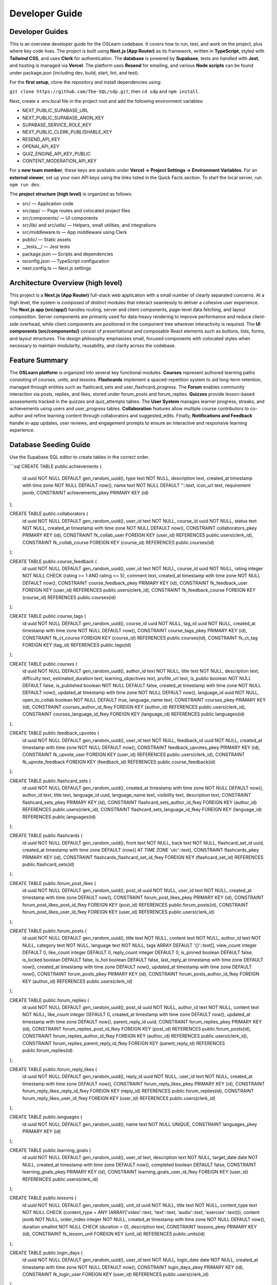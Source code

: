 Developer Guide
==============

Developer Guides
---------------

This is an overview developer guide for the OSLearn codebase. It covers how to run, test, and work on the project, plus where key code lives. The project is built using **Next.js (App Router)** as its framework, written in **TypeScript**, styled with **Tailwind CSS**, and uses **Clerk** for authentication. The **database** is powered by **Supabase**, tests are handled with **Jest**, and hosting is managed via **Vercel**. The platform uses **Resend** for emailing, and various **Node scripts** can be found under package.json (including dev, build, start, lint, and test).

For the **first setup**, clone the repository and install dependencies using:

``git clone https://github.com/The-SQL/sdp.git``, then ``cd sdp`` and ``npm install``.

Next, create a .env.local file in the project root and add the following environment variables:

- NEXT_PUBLIC_SUPABASE_URL
- NEXT_PUBLIC_SUPABASE_ANON_KEY
- SUPABASE_SERVICE_ROLE_KEY
- NEXT_PUBLIC_CLERK_PUBLISHABLE_KEY
- RESEND_API_KEY
- OPENAI_API_KEY
- QUIZ_ENGINE_API_KEY_PUBLIC
- CONTENT_MODERATION_API_KEY

For a **new team member**, these keys are available under **Vercel → Project Settings → Environment Variables**. For an **external viewer**, set up your own API keys using the links listed in the Quick Facts section. To start the local server, run ``npm run dev``.

The **project structure (high level)** is organized as follows:

- src/ — Application code
- src/app/ — Page routes and colocated project files
- src/components/ — UI components
- src/lib/ and src/utils/ — Helpers, small utilities, and integrations
- src/middleware.ts — App middleware using Clerk
- public/ — Static assets
- __tests__/ — Jest tests
- package.json — Scripts and dependencies
- tsconfig.json — TypeScript configuration
- next.config.ts — Next.js settings

Architecture Overview (high level)
---------------------------------

This project is a **Next.js (App Router)** full-stack web application with a small number of clearly separated concerns. At a high level, the system is composed of distinct modules that interact seamlessly to deliver a cohesive user experience. The **Next.js app (src/app/)** handles routing, server and client components, page-level data fetching, and layout composition. Server components are primarily used for data-heavy rendering to improve performance and reduce client-side overhead, while client components are positioned in the component tree wherever interactivity is required. The **UI components (src/components/)** consist of presentational and composable React elements such as buttons, lists, forms, and layout structures. The design philosophy emphasizes small, focused components with colocated styles when necessary to maintain modularity, reusability, and clarity across the codebase.

Feature Summary
---------------

The **OSLearn platform** is organized into several key functional modules. **Courses** represent authored learning paths consisting of courses, units, and lessons. **Flashcards** implement a spaced-repetition system to aid long-term retention, managed through entities such as flashcard_sets and user_flashcard_progress. The **Forum** enables community interaction via posts, replies, and likes, stored under forum_posts and forum_replies. **Quizzes** provide lesson-based assessments tracked in the quizzes and quiz_attempts tables. The **User System** manages learner progress, streaks, and achievements using users and user_progress tables. **Collaboration** features allow multiple course contributors to co-author and refine learning content through collaborators and suggested_edits. Finally, **Notifications and Feedback** handle in-app updates, user reviews, and engagement prompts to ensure an interactive and responsive learning experience.

Database Seeding Guide
---------------------

Use the Supabase SQL editor to create tables in the correct order.

```sql
CREATE TABLE public.achievements (
    id uuid NOT NULL DEFAULT gen_random_uuid(),
    type text NOT NULL,
    description text,
    created_at timestamp with time zone NOT NULL DEFAULT now(),
    name text NOT NULL DEFAULT ''::text,
    icon_url text,
    requirement jsonb,
    CONSTRAINT achievements_pkey PRIMARY KEY (id)
);

CREATE TABLE public.collaborators (
    id uuid NOT NULL DEFAULT gen_random_uuid(),
    user_id text NOT NULL,
    course_id uuid NOT NULL,
    status text NOT NULL,
    created_at timestamp with time zone NOT NULL DEFAULT now(),
    CONSTRAINT collaborators_pkey PRIMARY KEY (id),
    CONSTRAINT fk_collab_user FOREIGN KEY (user_id) REFERENCES public.users(clerk_id),
    CONSTRAINT fk_collab_course FOREIGN KEY (course_id) REFERENCES public.courses(id)
);

CREATE TABLE public.course_feedback (
    id uuid NOT NULL DEFAULT gen_random_uuid(),
    user_id text NOT NULL,
    course_id uuid NOT NULL,
    rating integer NOT NULL CHECK (rating >= 1 AND rating <= 5),
    comment text,
    created_at timestamp with time zone NOT NULL DEFAULT now(),
    CONSTRAINT course_feedback_pkey PRIMARY KEY (id),
    CONSTRAINT fk_feedback_user FOREIGN KEY (user_id) REFERENCES public.users(clerk_id),
    CONSTRAINT fk_feedback_course FOREIGN KEY (course_id) REFERENCES public.courses(id)
);

CREATE TABLE public.course_tags (
    id uuid NOT NULL DEFAULT gen_random_uuid(),
    course_id uuid NOT NULL,
    tag_id uuid NOT NULL,
    created_at timestamp with time zone NOT NULL DEFAULT now(),
    CONSTRAINT course_tags_pkey PRIMARY KEY (id),
    CONSTRAINT fk_ct_course FOREIGN KEY (course_id) REFERENCES public.courses(id),
    CONSTRAINT fk_ct_tag FOREIGN KEY (tag_id) REFERENCES public.tags(id)
);

CREATE TABLE public.courses (
    id uuid NOT NULL DEFAULT gen_random_uuid(),
    author_id text NOT NULL,
    title text NOT NULL,
    description text,
    difficulty text,
    estimated_duration text,
    learning_objectives text,
    profile_url text,
    is_public boolean NOT NULL DEFAULT false,
    is_published boolean NOT NULL DEFAULT false,
    created_at timestamp with time zone NOT NULL DEFAULT now(),
    updated_at timestamp with time zone NOT NULL DEFAULT now(),
    language_id uuid NOT NULL,
    open_to_collab boolean NOT NULL DEFAULT true,
    language_name text,
    CONSTRAINT courses_pkey PRIMARY KEY (id),
    CONSTRAINT courses_author_id_fkey FOREIGN KEY (author_id) REFERENCES public.users(clerk_id),
    CONSTRAINT courses_language_id_fkey FOREIGN KEY (language_id) REFERENCES public.languages(id)
);

CREATE TABLE public.feedback_upvotes (
    id uuid NOT NULL DEFAULT gen_random_uuid(),
    user_id text NOT NULL,
    feedback_id uuid NOT NULL,
    created_at timestamp with time zone NOT NULL DEFAULT now(),
    CONSTRAINT feedback_upvotes_pkey PRIMARY KEY (id),
    CONSTRAINT fk_upvote_user FOREIGN KEY (user_id) REFERENCES public.users(clerk_id),
    CONSTRAINT fk_upvote_feedback FOREIGN KEY (feedback_id) REFERENCES public.course_feedback(id)
);

CREATE TABLE public.flashcard_sets (
    id uuid NOT NULL DEFAULT gen_random_uuid(),
    created_at timestamp with time zone NOT NULL DEFAULT now(),
    author_id text,
    title text,
    language_id uuid,
    language_name text,
    visibility text,
    description text,
    CONSTRAINT flashcard_sets_pkey PRIMARY KEY (id),
    CONSTRAINT flashcard_sets_author_id_fkey FOREIGN KEY (author_id) REFERENCES public.users(clerk_id),
    CONSTRAINT flashcard_sets_language_id_fkey FOREIGN KEY (language_id) REFERENCES public.languages(id)
);

CREATE TABLE public.flashcards (
    id uuid NOT NULL DEFAULT gen_random_uuid(),
    front text NOT NULL,
    back text NOT NULL,
    flashcard_set_id uuid,
    created_at timestamp with time zone DEFAULT (now() AT TIME ZONE 'utc'::text),
    CONSTRAINT flashcards_pkey PRIMARY KEY (id),
    CONSTRAINT flashcards_flashcard_set_id_fkey FOREIGN KEY (flashcard_set_id) REFERENCES public.flashcard_sets(id)
);

CREATE TABLE public.forum_post_likes (
    id uuid NOT NULL DEFAULT gen_random_uuid(),
    post_id uuid NOT NULL,
    user_id text NOT NULL,
    created_at timestamp with time zone DEFAULT now(),
    CONSTRAINT forum_post_likes_pkey PRIMARY KEY (id),
    CONSTRAINT forum_post_likes_post_id_fkey FOREIGN KEY (post_id) REFERENCES public.forum_posts(id),
    CONSTRAINT forum_post_likes_user_id_fkey FOREIGN KEY (user_id) REFERENCES public.users(clerk_id)
);

CREATE TABLE public.forum_posts (
    id uuid NOT NULL DEFAULT gen_random_uuid(),
    title text NOT NULL,
    content text NOT NULL,
    author_id text NOT NULL,
    category text NOT NULL,
    language text NOT NULL,
    tags ARRAY DEFAULT '{}'::text[],
    view_count integer DEFAULT 0,
    like_count integer DEFAULT 0,
    reply_count integer DEFAULT 0,
    is_pinned boolean DEFAULT false,
    is_locked boolean DEFAULT false,
    is_hot boolean DEFAULT false,
    last_reply_at timestamp with time zone DEFAULT now(),
    created_at timestamp with time zone DEFAULT now(),
    updated_at timestamp with time zone DEFAULT now(),
    CONSTRAINT forum_posts_pkey PRIMARY KEY (id),
    CONSTRAINT forum_posts_author_id_fkey FOREIGN KEY (author_id) REFERENCES public.users(clerk_id)
);

CREATE TABLE public.forum_replies (
    id uuid NOT NULL DEFAULT gen_random_uuid(),
    post_id uuid NOT NULL,
    author_id text NOT NULL,
    content text NOT NULL,
    like_count integer DEFAULT 0,
    created_at timestamp with time zone DEFAULT now(),
    updated_at timestamp with time zone DEFAULT now(),
    parent_reply_id uuid,
    CONSTRAINT forum_replies_pkey PRIMARY KEY (id),
    CONSTRAINT forum_replies_post_id_fkey FOREIGN KEY (post_id) REFERENCES public.forum_posts(id),
    CONSTRAINT forum_replies_author_id_fkey FOREIGN KEY (author_id) REFERENCES public.users(clerk_id),
    CONSTRAINT forum_replies_parent_reply_id_fkey FOREIGN KEY (parent_reply_id) REFERENCES public.forum_replies(id)
);

CREATE TABLE public.forum_reply_likes (
    id uuid NOT NULL DEFAULT gen_random_uuid(),
    reply_id uuid NOT NULL,
    user_id text NOT NULL,
    created_at timestamp with time zone DEFAULT now(),
    CONSTRAINT forum_reply_likes_pkey PRIMARY KEY (id),
    CONSTRAINT forum_reply_likes_reply_id_fkey FOREIGN KEY (reply_id) REFERENCES public.forum_replies(id),
    CONSTRAINT forum_reply_likes_user_id_fkey FOREIGN KEY (user_id) REFERENCES public.users(clerk_id)
);

CREATE TABLE public.languages (
    id uuid NOT NULL DEFAULT gen_random_uuid(),
    name text NOT NULL UNIQUE,
    CONSTRAINT languages_pkey PRIMARY KEY (id)
);

CREATE TABLE public.learning_goals (
    id uuid NOT NULL DEFAULT gen_random_uuid(),
    user_id text,
    description text NOT NULL,
    target_date date NOT NULL,
    created_at timestamp with time zone DEFAULT now(),
    completed boolean DEFAULT false,
    CONSTRAINT learning_goals_pkey PRIMARY KEY (id),
    CONSTRAINT learning_goals_user_id_fkey FOREIGN KEY (user_id) REFERENCES public.users(clerk_id)
);

CREATE TABLE public.lessons (
    id uuid NOT NULL DEFAULT gen_random_uuid(),
    unit_id uuid NOT NULL,
    title text NOT NULL,
    content_type text NOT NULL CHECK (content_type = ANY (ARRAY['video'::text, 'text'::text, 'audio'::text, 'exercise'::text])),
    content jsonb NOT NULL,
    order_index integer NOT NULL,
    created_at timestamp with time zone NOT NULL DEFAULT now(),
    duration smallint NOT NULL CHECK (duration > 0),
    description text,
    CONSTRAINT lessons_pkey PRIMARY KEY (id),
    CONSTRAINT fk_lesson_unit FOREIGN KEY (unit_id) REFERENCES public.units(id)
);

CREATE TABLE public.login_days (
    id uuid NOT NULL DEFAULT gen_random_uuid(),
    user_id text NOT NULL,
    login_date date NOT NULL,
    created_at timestamp with time zone NOT NULL DEFAULT now(),
    CONSTRAINT login_days_pkey PRIMARY KEY (id),
    CONSTRAINT fk_login_user FOREIGN KEY (user_id) REFERENCES public.users(clerk_id)
);

CREATE TABLE public.media (
    id uuid NOT NULL DEFAULT gen_random_uuid(),
    lesson_id uuid NOT NULL,
    type text NOT NULL CHECK (type = ANY (ARRAY['audio'::text, 'image'::text, 'file'::text])),
    url text NOT NULL,
    created_at timestamp with time zone NOT NULL DEFAULT now(),
    CONSTRAINT media_pkey PRIMARY KEY (id),
    CONSTRAINT fk_media_lesson FOREIGN KEY (lesson_id) REFERENCES public.lessons(id)
);

CREATE TABLE public.notifications (
    id uuid NOT NULL DEFAULT gen_random_uuid(),
    user_id text NOT NULL,
    type text NOT NULL CHECK (type = ANY (ARRAY['reply'::text, 'mention'::text, 'like'::text, 'system'::text])),
    source_id uuid NOT NULL,
    source_type text NOT NULL CHECK (source_type = ANY (ARRAY['post'::text, 'reply'::text, 'system'::text])),
    message text NOT NULL,
    is_read boolean DEFAULT false,
    created_at timestamp with time zone DEFAULT now(),
    metadata jsonb DEFAULT '{}'::jsonb,
    CONSTRAINT notifications_pkey PRIMARY KEY (id),
    CONSTRAINT notifications_user_id_fkey FOREIGN KEY (user_id) REFERENCES public.users(clerk_id)
);

CREATE TABLE public.quiz_attempts (
    id uuid NOT NULL DEFAULT gen_random_uuid(),
    user_id text NOT NULL,
    quiz_id uuid NOT NULL,
    score integer,
    attempt_date timestamp with time zone NOT NULL DEFAULT now(),
    CONSTRAINT quiz_attempts_pkey PRIMARY KEY (id),
    CONSTRAINT fk_attempt_user FOREIGN KEY (user_id) REFERENCES public.users(clerk_id),
    CONSTRAINT fk_attempt_quiz FOREIGN KEY (quiz_id) REFERENCES public.quizzes(id)
);

CREATE TABLE public.quizzes (
    id uuid NOT NULL DEFAULT gen_random_uuid(),
    lesson_id uuid NOT NULL,
    question text NOT NULL,
    question_type text NOT NULL CHECK (question_type = ANY (ARRAY['mcq'::text, 'flashcard'::text, 'fill_blank'::text])),
    options jsonb,
    correct_answer jsonb,
    created_at timestamp with time zone NOT NULL DEFAULT now(),
    CONSTRAINT quizzes_pkey PRIMARY KEY (id),
    CONSTRAINT fk_quiz_lesson FOREIGN KEY (lesson_id) REFERENCES public.lessons(id)
);

CREATE TABLE public.suggested_edits (
    id uuid NOT NULL DEFAULT gen_random_uuid(),
    collaborator_id text NOT NULL,
    course_id uuid NOT NULL,
    payload jsonb NOT NULL,
    status text NOT NULL DEFAULT 'pending'::text CHECK (status = ANY (ARRAY['pending'::text, 'approved'::text, 'rejected'::text])),
    created_at timestamp with time zone NOT NULL DEFAULT now(),
    summary text NOT NULL,
    reviewed_by text,
    reviewed_at timestamp with time zone,
    CONSTRAINT suggested_edits_pkey PRIMARY KEY (id),
    CONSTRAINT fk_sedit_course FOREIGN KEY (course_id) REFERENCES public.courses(id),
    CONSTRAINT suggested_edits_collaborator_id_fkey FOREIGN KEY (collaborator_id) REFERENCES public.users(clerk_id),
    CONSTRAINT suggested_edits_reviewed_by_fkey FOREIGN KEY (reviewed_by) REFERENCES public.users(clerk_id)
);

CREATE TABLE public.tags (
    id uuid NOT NULL DEFAULT gen_random_uuid(),
    name text NOT NULL UNIQUE,
    CONSTRAINT tags_pkey PRIMARY KEY (id)
);

CREATE TABLE public.units (
    id uuid NOT NULL DEFAULT gen_random_uuid(),
    course_id uuid NOT NULL,
    title text NOT NULL,
    order_index integer NOT NULL,
    created_at timestamp with time zone NOT NULL DEFAULT now(),
    description text,
    CONSTRAINT units_pkey PRIMARY KEY (id),
    CONSTRAINT fk_unit_course FOREIGN KEY (course_id) REFERENCES public.courses(id)
);

CREATE TABLE public.user_achievements (
    id uuid NOT NULL DEFAULT gen_random_uuid(),
    user_id text NOT NULL,
    achievement_id uuid NOT NULL,
    created_at timestamp with time zone NOT NULL DEFAULT now(),
    progress integer DEFAULT 0,
    earned boolean NOT NULL DEFAULT false,
    earned_at timestamp with time zone,
    CONSTRAINT user_achievements_pkey PRIMARY KEY (id),
    CONSTRAINT fk_user_achievements_user FOREIGN KEY (user_id) REFERENCES public.users(clerk_id),
    CONSTRAINT fk_user_achievements_achievement FOREIGN KEY (achievement_id) REFERENCES public.achievements(id)
);

CREATE TABLE public.user_courses (
    id uuid NOT NULL DEFAULT gen_random_uuid(),
    user_id text NOT NULL,
    course_id uuid NOT NULL,
    enrolled_at timestamp with time zone NOT NULL DEFAULT now(),
    completed_at timestamp with time zone,
    overall_progress numeric DEFAULT 0 CHECK (overall_progress >= 0::numeric AND overall_progress <= 100::numeric),
    CONSTRAINT user_courses_pkey PRIMARY KEY (id),
    CONSTRAINT fk_uc_user FOREIGN KEY (user_id) REFERENCES public.users(clerk_id),
    CONSTRAINT fk_uc_course FOREIGN KEY (course_id) REFERENCES public.courses(id)
);

CREATE TABLE public.user_favorite_courses (
    id uuid NOT NULL DEFAULT gen_random_uuid(),
    user_id text NOT NULL,
    course_id uuid NOT NULL,
    created_at timestamp with time zone NOT NULL DEFAULT now(),
    CONSTRAINT user_favorite_courses_pkey PRIMARY KEY (id),
    CONSTRAINT fk_favorite_user FOREIGN KEY (user_id) REFERENCES public.users(clerk_id),
    CONSTRAINT fk_favorite_course FOREIGN KEY (course_id) REFERENCES public.courses(id)
);

CREATE TABLE public.user_flashcard_progress (
    id uuid NOT NULL DEFAULT gen_random_uuid(),
    user_id text NOT NULL,
    flashcard_id uuid NOT NULL,
    next_review_date date,
    interval integer NOT NULL DEFAULT 1 CHECK ("interval" >= 0),
    efactor numeric NOT NULL DEFAULT 2.50,
    last_reviewed date,
    mastery_level integer DEFAULT 0 CHECK (mastery_level >= 0 AND mastery_level <= 5),
    CONSTRAINT user_flashcard_progress_pkey PRIMARY KEY (id),
    CONSTRAINT fk_ufp_user FOREIGN KEY (user_id) REFERENCES public.users(clerk_id),
    CONSTRAINT fk_ufp_flashcard FOREIGN KEY (flashcard_id) REFERENCES public.flashcards(id)
);

CREATE TABLE public.user_progress (
    id uuid NOT NULL DEFAULT gen_random_uuid(),
    user_id text NOT NULL,
    lesson_id uuid NOT NULL,
    status text NOT NULL CHECK (status = ANY (ARRAY['not_started'::text, 'in_progress'::text, 'completed'::text])),
    score integer,
    last_accessed timestamp with time zone NOT NULL DEFAULT now(),
    CONSTRAINT user_progress_pkey PRIMARY KEY (id),
    CONSTRAINT fk_progress_user FOREIGN KEY (user_id) REFERENCES public.users(clerk_id),
    CONSTRAINT fk_progress_lesson FOREIGN KEY (lesson_id) REFERENCES public.lessons(id)
);

CREATE TABLE public.user_streaks (
    id uuid NOT NULL DEFAULT gen_random_uuid(),
    user_id text NOT NULL UNIQUE,
    current_streak integer NOT NULL DEFAULT 0 CHECK (current_streak >= 0),
    longest_streak integer NOT NULL DEFAULT 0 CHECK (longest_streak >= 0),
    updated_at timestamp with time zone NOT NULL DEFAULT now(),
    CONSTRAINT user_streaks_pkey PRIMARY KEY (id),
    CONSTRAINT fk_streaks_user FOREIGN KEY (user_id) REFERENCES public.users(clerk_id)
);

CREATE TABLE public.users (
    clerk_id text NOT NULL UNIQUE,
    email text NOT NULL UNIQUE,
    name text NOT NULL,
    profile_url text,
    created_at timestamp with time zone NOT NULL DEFAULT now(),
    bio text,
    CONSTRAINT users_pkey PRIMARY KEY (clerk_id)
);


Interaction flow (high level)
----------------------------

The **interaction flow** of the OSLearn platform follows a clear and modular architecture that ensures maintainability and predictable behavior during both development and testing. At a high level, the process begins when the **client requests a page or triggers an interaction**. For server-rendered pages, **Next.js server components** or **API routes** invoke helper functions located in src/utils/, which then communicate with **Supabase** or other **external APIs** to retrieve or modify data. The resulting data is returned to the component layer, where it is rendered and displayed to the user. For **client-side interactions**, the system calls client-side helpers or Next.js API routes to handle secure operations without exposing sensitive logic to the frontend. This architecture maintains a clear separation between the **UI layer**, **business logic**, and **infrastructure concerns**, ensuring a scalable structure that supports consistent testing practices and predictable local development workflows.

Environment Variables (keys explained)
-------------------------------------

The **environment configuration** for the OSLearn platform defines a set of required variables that enable integration with external services and secure handling of data across client and server environments. These variables should be declared in a .env.local file during local development. The key variables and their purposes are as follows:

- **NEXT_PUBLIC_SUPABASE_URL (public)**: Specifies the Supabase project’s API endpoint. It is safe to expose to the browser since it only identifies the project URL.
- **NEXT_PUBLIC_SUPABASE_ANON_KEY (public)**: The Supabase anonymous key used by client-side code with limited permissions configured in Supabase, making it safe for public exposure.
- **SUPABASE_SERVICE_ROLE_KEY (secret)**: The service role key that grants elevated privileges and must be used **only server-side** for migrations, privileged operations, and background processes.
- **NEXT_PUBLIC_CLERK_PUBLISHABLE_KEY (public)**: The Clerk publishable key utilized for client-side authentication flows and is safe to expose.
- **RESEND_API_KEY (secret)**: Used to authenticate with the Resend email service and should be used exclusively on the server side for sending emails or verifying webhooks.
- **OPENAI_API_KEY (secret)**: Enables communication with OpenAI or other large language model providers and must remain confidential, accessed only via server-side code or secure proxies.
- **QUIZ_ENGINE_API_KEY_PUBLIC (public)**: Used if the quiz engine provides a client-safe public key; otherwise, it should be treated as a secret.
- **CONTENT_MODERATION_API_KEY (secret)**: Authenticates access to external content moderation services and must be kept server-side to prevent misuse.

In summary, **variables prefixed with NEXT_PUBLIC are safe for client-side exposure**, while all others must be treated as **confidential** and restricted to server-side execution or build-time contexts to maintain system security and data integrity.

Development Standards
--------------------

The **development standards** for the OSLearn platform are designed to ensure that the codebase remains consistent, readable, and maintainable as the project evolves. These standards define conventions for naming, folder structure, and design patterns to promote uniformity across contributors and simplify collaboration.

**Naming conventions** are as follows:

- Files and folders use *kebab-case* (e.g., app-sidebar.tsx, use-mobile.ts).
- **React components** use *PascalCase* for filenames and exported names (e.g., AppSidebar, NotificationBell).
- **Hooks** are prefixed with use and written in *camelCase* (e.g., useMobile).
- **Types and interfaces** follow *PascalCase* and may include descriptive suffixes for clarity (e.g., UserProfile, CourseItemProps).
- **Utility functions** use *camelCase* (e.g., formatDate).

For **folder structure**:

- All route files are placed under src/app/ where Next.js expects them.
- Reusable UI components are stored in src/components/, with feature-specific components grouped within relevant subfolders (e.g., components/courses/).
- Database helpers and third-party integrations reside in src/utils/, with a clear separation between client and server helpers (e.g., client.ts vs. server.ts).
- Tests are maintained in the __tests__/ directory.

The **preferred development patterns** emphasize separation of concerns and maintainability:

- Server components are preferred for data fetching to improve performance, while client components are reserved for interactive UI and must include "use client" at the top of the file.
- All database calls are centralized in src/utils/ to keep components pure and easily testable.
- Errors should be returned as structured objects and handled gracefully at the boundary level (API route or component), avoiding silent failures.
- Side effects such as email sends or external API calls should be restricted to server-only code paths.
- Developers are encouraged to build **small, composable components** that each serve a single purpose, and to use **explicit types or interfaces** for all exported functions and component props to maintain strong type safety and code clarity.

Deployment
----------

Deployments for the OSLearn platform are managed through Vercel, which serves as the hosting platform configured specifically for Next.js applications. The deployment process follows a straightforward Git-based workflow, where pushes to branches such as main, dev, or individual feature branches automatically trigger corresponding Vercel preview or production deployments. For continuous integration (CI) gating, the repository can optionally integrate with GitHub Actions to execute automated tests and linting routines before merge approval, ensuring that only verified changes are deployed.

To add environment variables on Vercel, navigate to the project’s dashboard and open Settings → Environment Variables. Each variable should be added by name, selecting the correct environment—Development, Preview, or Production—for deployment. Sensitive variables (those without the NEXT_PUBLIC prefix) must only be defined in environments where they are strictly required and should never be exposed to the client side. Once variables are added or updated, redeploy the project or allow Vercel to automatically apply the changes during the next deployment cycle.

For local development, developers should create a .env.local file in the project root directory containing the same environment variables used in production. This file allows for seamless replication of the production environment locally. Importantly, the .env.local file must never be committed to version control, preserving the confidentiality of secret keys and ensuring secure development practices.

Testing Practices
----------------

**Testing Practices** for the OSLearn platform are designed to maintain reliability, prevent regressions, and ensure that both client-side and server-side logic function as intended. The project employs a combination of **unit tests** and **integration tests**, each serving a distinct purpose within the testing strategy.

- **Unit tests** are fast, isolated tests that verify the behavior of single functions or components. They mock all external dependencies such as Supabase, network calls, and Clerk authentication to ensure predictable results. Unit tests are typically colocated with their corresponding implementation files or placed within the __tests__/ directory.
- **Integration tests** evaluate how multiple modules interact when combined. These tests validate the coordination between components such as server helpers, the Supabase client, and API routes. They may use lightweight integration setups or employ test doubles for external services when necessary to simulate realistic interactions without relying on live infrastructure.

The **distinction** between the two testing levels is as follows:

- **Unit tests** focus on verifying a single function or component in complete isolation.
- **Integration tests** assess the correctness of multiple layers working together, such as database access, API routes, and middleware integration.

In terms of **coverage and pull request (PR) requirements**, the project aims for **meaningful test coverage** that prioritizes critical paths such as authentication, database operations, and business logic. A minimum coverage threshold of **80%** is maintained across the codebase, with higher targets encouraged for core modules and reusable components. Every pull request should include tests for any new or modified functionality and must maintain or improve the coverage of affected files. The **Continuous Integration (CI)** pipeline is configured to run ``npm test`` and ``npm run lint`` automatically for all PRs, ensuring that all code merges adhere to established quality and consistency standards.

Contribution Workflow
--------------------

The **contribution workflow** is straightforward: **branch from feat/dev** and use **short, descriptive branch names** so the intent is obvious, for example, feat/flashcards, fix/login-error, or chore/deps. Commit messages follow a **conventional** format: <type>(<scope>): <subject>, where type is one of feat, fix, docs, chore, refactor, or test. For instance: feat(auth): add email verification step. This convention keeps history readable, improves reviewability, and enables lightweight automation and changelog generation.

Adding a feature (recommended small steps)
-----------------------------------------

Start by **creating a new branch from feat/dev** to keep the new work isolated. Then **add or update components** inside src/components/ and adjust related route files under src/app/ as needed. Place any **database access code** in src/utils/db to maintain structure and separation of concerns. Add **unit tests** in the __tests__/ folder to confirm the feature behaves correctly. Run ``npm test`` and ``npm run lint``, fixing any issues that appear. When the feature is ready, **open a pull request** to merge into dev. Once approved, changes from dev are merged into main, completing the addition.

Running and Building
-------------------

**Dev:**

``npm run dev`` starts the local Next.js server with hot reload for rapid iteration.

**Build:**

``npm run build`` creates an optimized production build (checks types, bundles assets).

**Prod:**

``npm run start`` serves the previously built app in production mode.

**Testing:**

``npm test`` or ``npm run test:coverage`` runs unit/integration tests; the latter also reports coverage.

**Linting:**

``npm run lint`` runs ESLint to catch style and common code issues before commits/PRs.

**Troubleshooting:**

- **Build errors:** run ``npm run build`` locally to reproduce and read the full stack trace.
- **Lint errors:** fix issues surfaced by ``npm run lint`` (or use --fix where safe).
- **Test issues:** ``npx jest path-to-test`` to isolate failing specs and iterate faster.
- **Dev issues:** delete the .next/ directory and restart the dev server to clear stale caches.
